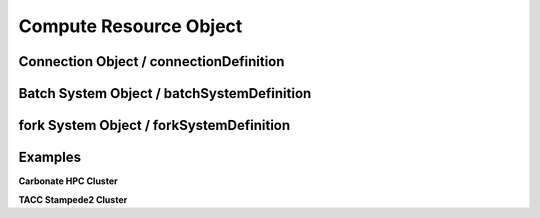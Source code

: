 ===================================================
Compute Resource Object
===================================================

.. jsonschema:: ../../schema/resources-schema.json#/definitions/computeDefinition

---------------------------------------------------
Connection Object / connectionDefinition
---------------------------------------------------

.. jsonschema:: ../../schema/resources-schema.json#/definitions/connectionDefinition
  :lift_description: True

---------------------------------------------------
Batch System Object / batchSystemDefinition
---------------------------------------------------

.. jsonschema:: ../../schema/resources-schema.json#/definitions/batchSystemDefinition
  :lift_description: True

---------------------------------------------------
fork System Object / forkSystemDefinition
---------------------------------------------------

.. jsonschema:: ../../schema/resources-schema.json#/definitions/forkSystemDefinition
  :lift_description: True

---------------------------------------------------
Examples
---------------------------------------------------

**Carbonate HPC Cluster**

.. literalinclude :: ../../data/carbonateHPC.iu.compute.json
  :language: javascript


**TACC Stampede2 Cluster**

.. literalinclude :: ../../data/stampede2.tacc.xsede.json
  :language: javascript
